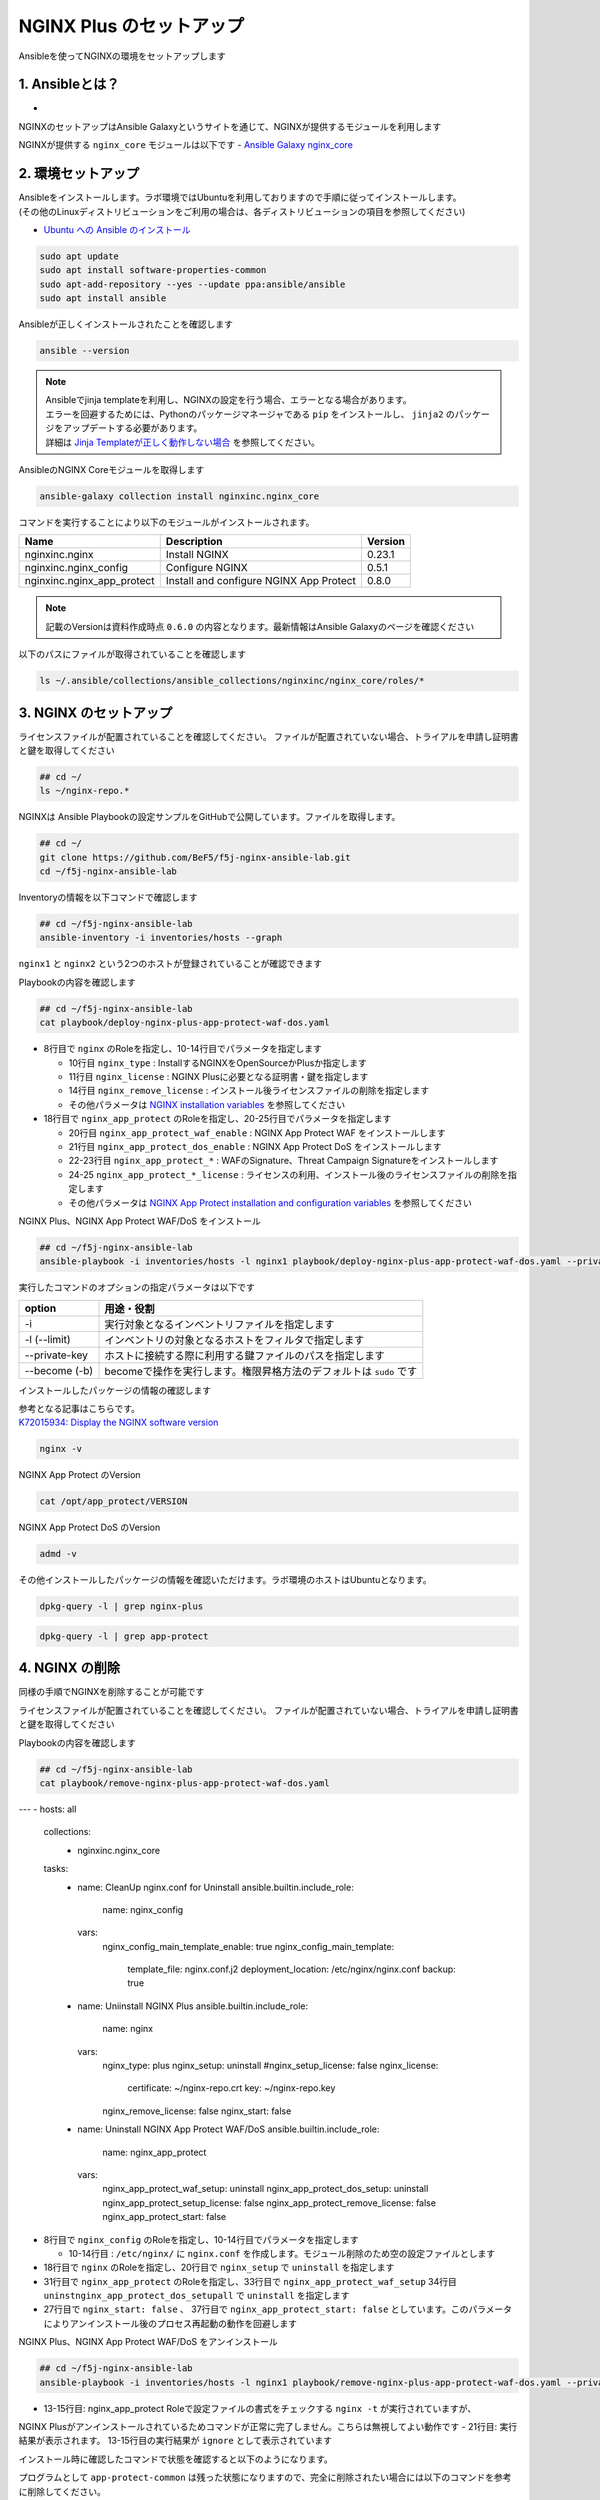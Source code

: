 NGINX Plus のセットアップ
####

Ansibleを使ってNGINXの環境をセットアップします

1. Ansibleとは？
====

- .. image:: ./media/ansible_explanation.jpg
    :width: 400

NGINXのセットアップはAnsible Galaxyというサイトを通じて、NGINXが提供するモジュールを利用します

NGINXが提供する ``nginx_core`` モジュールは以下です
- `Ansible Galaxy nginx_core <https://galaxy.ansible.com/nginxinc/nginx_core>`__


2. 環境セットアップ
====

| Ansibleをインストールします。ラボ環境ではUbuntuを利用しておりますので手順に従ってインストールします。
| (その他のLinuxディストリビューションをご利用の場合は、各ディストリビューションの項目を参照してください)

- `Ubuntu への Ansible のインストール <https://docs.ansible.com/ansible/2.9_ja/installation_guide/intro_installation.html#ubuntu-ansible>`__

.. code-block:: cmdin

  sudo apt update
  sudo apt install software-properties-common
  sudo apt-add-repository --yes --update ppa:ansible/ansible
  sudo apt install ansible

Ansibleが正しくインストールされたことを確認します

.. code-block:: cmdin

  ansible --version

.. code-block:: bash
  :linenos:
  :caption: 実行結果サンプル

  ansible [core 2.12.8]
    config file = /etc/ansible/ansible.cfg
    configured module search path = ['/home/ubuntu/.ansible/plugins/modules', '/usr/share/ansible/plugins/modules']
    ansible python module location = /usr/lib/python3/dist-packages/ansible
    ansible collection location = /home/ubuntu/.ansible/collections:/usr/share/ansible/collections
    executable location = /usr/bin/ansible
    python version = 3.8.10 (default, Jun 22 2022, 20:18:18) [GCC 9.4.0]
    jinja version = 2.10.1
    libyaml = True

.. NOTE::

  | Ansibleでjinja templateを利用し、NGINXの設定を行う場合、エラーとなる場合があります。
  | エラーを回避するためには、Pythonのパッケージマネージャである ``pip`` をインストールし、 ``jinja2`` のパッケージをアップデートする必要があります。
  | 詳細は `Jinja Templateが正しく動作しない場合 <https://f5j-nginx-ansible.readthedocs.io/en/latest/class1/module3/module3.html>`__ を参照してください。

AnsibleのNGINX Coreモジュールを取得します

.. code-block:: cmdin

  ansible-galaxy collection install nginxinc.nginx_core

.. code-block:: bash
  :linenos:
  :caption: 実行結果サンプル

  Starting galaxy collection install process
  Process install dependency map
  Starting collection install process
  Downloading https://galaxy.ansible.com/download/nginxinc-nginx_core-0.6.0.tar.gz to /home/ubuntu/.ansible/tmp/ansible-local-3312k9xqsukx/tmp5639w5je/nginxinc-nginx_core-0.6.0-ctsyccb0
  Installing 'nginxinc.nginx_core:0.6.0' to '/home/ubuntu/.ansible/collections/ansible_collections/nginxinc/nginx_core'
  nginxinc.nginx_core:0.6.0 was installed successfully


コマンドを実行することにより以下のモジュールがインストールされます。

+--------------------------+----------------------------------------+--------+
|Name                      |Description                             |Version |
+==========================+========================================+========+
|nginxinc.nginx            |Install NGINX                           |0.23.1  |
+--------------------------+----------------------------------------+--------+
|nginxinc.nginx_config     |Configure NGINX                         |0.5.1   |
+--------------------------+----------------------------------------+--------+
|nginxinc.nginx_app_protect|Install and configure NGINX App Protect |0.8.0   |
+--------------------------+----------------------------------------+--------+

.. NOTE::

  記載のVersionは資料作成時点 ``0.6.0`` の内容となります。最新情報はAnsible Galaxyのページを確認ください


以下のパスにファイルが取得されていることを確認します

.. code-block:: cmdin

  ls ~/.ansible/collections/ansible_collections/nginxinc/nginx_core/roles/*

.. code-block:: bash
  :linenos:
  :caption: 実行結果サンプル

  .ansible/collections/ansible_collections/nginxinc/nginx_core/roles/nginx:
  CHANGELOG.md        LICENSE    files     molecule   vars
  CODE_OF_CONDUCT.md  README.md  handlers  tasks
  CONTRIBUTING.md     defaults   meta      templates
  
  .ansible/collections/ansible_collections/nginxinc/nginx_core/roles/nginx_app_protect:
  CHANGELOG.md        LICENSE    files     meta      templates
  CODE_OF_CONDUCT.md  README.md  handlers  molecule  vars
  CONTRIBUTING.md     defaults   images    tasks
  
  .ansible/collections/ansible_collections/nginxinc/nginx_core/roles/nginx_config:
  CHANGELOG.md        LICENSE    files     molecule   vars
  CODE_OF_CONDUCT.md  README.md  handlers  tasks
  CONTRIBUTING.md     defaults   meta      templates


3. NGINX のセットアップ
====

ライセンスファイルが配置されていることを確認してください。
ファイルが配置されていない場合、トライアルを申請し証明書と鍵を取得してください

.. code-block:: cmdin
   
  ## cd ~/
  ls ~/nginx-repo.*

NGINXは Ansible Playbookの設定サンプルをGitHubで公開しています。ファイルを取得します。

.. code-block:: cmdin

  ## cd ~/
  git clone https://github.com/BeF5/f5j-nginx-ansible-lab.git
  cd ~/f5j-nginx-ansible-lab

Inventoryの情報を以下コマンドで確認します

.. code-block:: cmdin

  ## cd ~/f5j-nginx-ansible-lab
  ansible-inventory -i inventories/hosts --graph

.. code-block:: bash
  :linenos:
  :caption: 実行結果サンプル

  @all:
    |--@nginx1:
    |  |--ansible_host:10.1.1.7
    |--@nginx2:
    |  |--ansible_host:10.1.1.6
    |--@ungrouped:

``nginx1`` と ``nginx2`` という2つのホストが登録されていることが確認できます

Playbookの内容を確認します

.. code-block:: cmdin

  ## cd ~/f5j-nginx-ansible-lab
  cat playbook/deploy-nginx-plus-app-protect-waf-dos.yaml

.. code-block:: bash
  :linenos:
  :caption: 実行結果サンプル
  :emphasize-lines: 3-4,8,18,20-25

  ---
  - hosts: all
    collections:
      - nginxinc.nginx_core
    tasks:
      - name: Install NGINX Plus
        ansible.builtin.include_role:
          name: nginx
        vars:
          nginx_type: plus
          nginx_license:
            certificate: ~/nginx-repo.crt
            key: ~/nginx-repo.key
          nginx_remove_license: false
  
      - name: Install NGINX App Protect WAF/DoS
        ansible.builtin.include_role:
          name: nginx_app_protect
        vars:
          nginx_app_protect_waf_enable: true
          nginx_app_protect_dos_enable: true
          nginx_app_protect_install_signatures: true
          nginx_app_protect_install_threat_campaigns: true
          nginx_app_protect_setup_license: false
          nginx_app_protect_remove_license: false

- 8行目で ``nginx`` のRoleを指定し、10-14行目でパラメータを指定します

  - 10行目 ``nginx_type`` : InstallするNGINXをOpenSourceかPlusか指定します
  - 11行目 ``nginx_license`` : NGINX Plusに必要となる証明書・鍵を指定します
  - 14行目 ``nginx_remove_license`` : インストール後ライセンスファイルの削除を指定します
  - その他パラメータは `NGINX installation variables <https://github.com/nginxinc/ansible-role-nginx/blob/main/defaults/main/main.yml>`__ を参照してください

- 18行目で ``nginx_app_protect`` のRoleを指定し、20-25行目でパラメータを指定します

  - 20行目 ``nginx_app_protect_waf_enable`` : NGINX App Protect WAF をインストールします
  - 21行目 ``nginx_app_protect_dos_enable`` : NGINX App Protect DoS をインストールします
  - 22-23行目 ``nginx_app_protect_*`` : WAFのSignature、Threat Campaign Signatureをインストールします
  - 24-25 ``nginx_app_protect_*_license`` : ライセンスの利用、インストール後のライセンスファイルの削除を指定します
  - その他パラメータは `NGINX App Protect installation and configuration variables <https://github.com/nginxinc/ansible-role-nginx-app-protect/blob/main/defaults/main.yml>`__ を参照してください

NGINX Plus、NGINX App Protect WAF/DoS をインストール

.. code-block:: cmdin

  ## cd ~/f5j-nginx-ansible-lab
  ansible-playbook -i inventories/hosts -l nginx1 playbook/deploy-nginx-plus-app-protect-waf-dos.yaml --private-key="/home/ubuntu/id_rsa"  --become

.. code-block:: bash
  :linenos:
  :caption: 実行結果サンプル

  PLAY [all] *************************************************************************************************************************************************************
  
  TASK [Gathering Facts] *************************************************************************************************************************************************
  ok: [10.1.1.7]
  
  TASK [Install NGINX Plus] **********************************************************************************************************************************************
  
  ** 省略 **

  PLAY RECAP *************************************************************************************************************************************************************
  10.1.1.7                   : ok=49   changed=22   unreachable=0    failed=0    skipped=45   rescued=0    ignored=0

実行したコマンドのオプションの指定パラメータは以下です

.. code-block:: bash
  :linenos:
  :caption: ansible-playbook コマンドのサンプル

  ansible-playbook <option> <playbook file path>

+--------------+-------------------------------------------------------------------+
|option        |用途・役割                                                         |
+==============+===================================================================+
|-i            |実行対象となるインベントリファイルを指定します                     |
+--------------+-------------------------------------------------------------------+
|-l (--limit)  |インベントリの対象となるホストをフィルタで指定します               |
+--------------+-------------------------------------------------------------------+
|--private-key |ホストに接続する際に利用する鍵ファイルのパスを指定します           |
+--------------+-------------------------------------------------------------------+
|--become (-b) |becomeで操作を実行します。権限昇格方法のデフォルトは ``sudo`` です |
+--------------+-------------------------------------------------------------------+

インストールしたパッケージの情報の確認します

| 参考となる記事はこちらです。
| `K72015934: Display the NGINX software version <https://support.f5.com/csp/article/K72015934>`__

.. code-block:: cmdin

  nginx -v

NGINX App Protect のVersion

.. code-block:: cmdin

  cat /opt/app_protect/VERSION

NGINX App Protect DoS のVersion

.. code-block:: cmdin

  admd -v

その他インストールしたパッケージの情報を確認いただけます。ラボ環境のホストはUbuntuとなります。

.. code-block:: cmdin

  dpkg-query -l | grep nginx-plus

.. code-block:: bash
  :linenos:
  :caption: 実行結果サンプル

  ii  nginx-plus                         25-1~focal                            amd64        NGINX Plus, provided by Nginx, Inc.
  ii  nginx-plus-module-appprotect       25+3.671.0-1~focal                    amd64        NGINX Plus app protect dynamic module version 3.671.0
  ii  nginx-plus-module-appprotectdos    25+2.0.1-1~focal                      amd64        NGINX Plus appprotectdos dynamic module

.. code-block:: cmdin

  dpkg-query -l | grep app-protect

.. code-block:: bash
  :linenos:
  :caption: 実行結果サンプル

  ii  app-protect                        25+3.671.0-1~focal                    amd64        App-Protect package for Nginx Plus, Includes all of the default files and examples. Nginx App Protect provides web application firewall (WAF) security protection for your web applications, including OWASP Top 10 attacks.
  ii  app-protect-attack-signatures      2021.11.16-1~focal                    amd64        Attack Signature Updates for App-Protect
  ii  app-protect-common                 8.12.1-1~focal                        amd64        NGINX App Protect
  ii  app-protect-compiler               8.12.1-1~focal                        amd64        Control-plane(aka CP) for waf-general debian
  ii  app-protect-dos                    25+2.0.1-1~focal                      amd64        Nginx DoS protection
  ii  app-protect-engine                 8.12.1-1~focal                        amd64        NGINX App Protect
  ii  app-protect-plugin                 3.671.0-1~focal                       amd64        NGINX App Protect plugin

4. NGINX の削除
====

同様の手順でNGINXを削除することが可能です

ライセンスファイルが配置されていることを確認してください。
ファイルが配置されていない場合、トライアルを申請し証明書と鍵を取得してください

Playbookの内容を確認します

.. code-block:: cmdin

  ## cd ~/f5j-nginx-ansible-lab
  cat playbook/remove-nginx-plus-app-protect-waf-dos.yaml

.. code-block:: bash
  :linenos:
  :caption: 実行結果サンプル
  :emphasize-lines: 8,18,31,10-14,27,37

---
- hosts: all
  collections:
    - nginxinc.nginx_core
  tasks:
    - name: CleanUp nginx.conf for Uninstall
      ansible.builtin.include_role:
        name: nginx_config
      vars:
        nginx_config_main_template_enable: true
        nginx_config_main_template:
          template_file: nginx.conf.j2
          deployment_location: /etc/nginx/nginx.conf
          backup: true

    - name: Uniinstall NGINX Plus
      ansible.builtin.include_role:
        name: nginx
      vars:
        nginx_type: plus
        nginx_setup: uninstall
        #nginx_setup_license: false
        nginx_license:
          certificate: ~/nginx-repo.crt
          key: ~/nginx-repo.key
        nginx_remove_license: false
        nginx_start: false

    - name: Uninstall NGINX App Protect WAF/DoS
      ansible.builtin.include_role:
        name: nginx_app_protect
      vars:
        nginx_app_protect_waf_setup: uninstall
        nginx_app_protect_dos_setup: uninstall
        nginx_app_protect_setup_license: false
        nginx_app_protect_remove_license: false
        nginx_app_protect_start: false



- 8行目で ``nginx_config`` のRoleを指定し、10-14行目でパラメータを指定します

  - 10-14行目 : ``/etc/nginx/`` に ``nginx.conf`` を作成します。モジュール削除のため空の設定ファイルとします

- 18行目で ``nginx`` のRoleを指定し、20行目で ``nginx_setup`` で ``uninstall`` を指定します
- 31行目で ``nginx_app_protect`` のRoleを指定し、33行目で ``nginx_app_protect_waf_setup`` 34行目 ``uninstnginx_app_protect_dos_setupall`` で ``uninstall`` を指定します
- 27行目で ``nginx_start: false`` 、 37行目で ``nginx_app_protect_start: false`` としています。このパラメータによりアンインストール後のプロセス再起動の動作を回避します


NGINX Plus、NGINX App Protect WAF/DoS をアンインストール

.. code-block:: cmdin

  ## cd ~/f5j-nginx-ansible-lab
  ansible-playbook -i inventories/hosts -l nginx1 playbook/remove-nginx-plus-app-protect-waf-dos.yaml --private-key="/home/ubuntu/id_rsa"  --become

.. code-block:: bash
  :linenos:
  :caption: 実行結果サンプル
  :emphasize-lines: 13-15,21

  PLAY [all] *************************************************************************************************************************************************************
  
  TASK [Gathering Facts] *************************************************************************************************************************************************
  ok: [10.1.1.7]
  
  TASK [CleanUp nginx.conf for Uninstall] ********************************************************************************************************************************

  ** 省略 **
  
  RUNNING HANDLER [nginxinc.nginx_core.nginx_app_protect : (Handler - NGINX App Protect) Restart NGINX] ******************************************************************************************************************************************
  skipping: [10.1.1.7]
  
  RUNNING HANDLER [nginxinc.nginx_core.nginx_app_protect : (Handler - NGINX App Protect) Check NGINX] ********************************************************************************************************************************************
  fatal: [10.1.1.7]: FAILED! => {"changed": false, "cmd": "nginx -t", "msg": "[Errno 2] No such file or directory: b'nginx'", "rc": 2, "stderr": "", "stderr_lines": [], "stdout": "", "stdout_lines": []}
  ...ignoring
  
  RUNNING HANDLER [nginxinc.nginx_core.nginx_app_protect : (Handler - NGINX App Protect) Print NGINX error if syntax check fails] ****************************************************************************************************************
  skipping: [10.1.1.7]
  
  PLAY RECAP *************************************************************************************************************************************************************************************************************************************
  10.1.1.7                   : ok=38   changed=12   unreachable=0    failed=0    skipped=55   rescued=0    ignored=1

- 13-15行目: nginx_app_protect Roleで設定ファイルの書式をチェックする ``nginx -t`` が実行されていますが、
NGINX Plusがアンインストールされているためコマンドが正常に完了しません。こちらは無視してよい動作です
- 21行目: 実行結果が表示されます。 13-15行目の実行結果が ``ignore`` として表示されています

インストール時に確認したコマンドで状態を確認すると以下のようになります。

.. code-block:: bash
  :linenos:
  :caption: 確認結果サンプル

  $ cat /opt/app_protect/VERSION
  cat: /opt/app_protect/VERSION: No such file or directory

  $ nginx -v
  -bash: /usr/sbin/nginx: No such file or directory

  $ dpkg-query -l | grep nginx-plus
  rc  nginx-plus                         27-1~focal                            amd64        NGINX Plus, provided by Nginx, Inc.

  $ dpkg-query -l | grep app-protect
  rc  app-protect                        27+3.954.0-1~focal                    amd64        App-Protect package for Nginx Plus, Includes all of the default files and examples. Nginx App Protect provides web application firewall (WAF) security protection for your web applications, including OWASP Top 10 attacks.
  ii  app-protect-common                 10.87.0-1~focal                       amd64        NGINX App Protect
  rc  app-protect-compiler               10.87.0-1~focal                       amd64        Control-plane(aka CP) for waf-general debian
  rc  app-protect-dos                    27+2.4.1-1~focal                      amd64        Nginx DoS protection
  rc  app-protect-engine                 10.87.0-1~focal                       amd64        NGINX App Protect
  rc  app-protect-plugin                 3.954.0-1~focal                       amd64        NGINX App Protect plugin
  

プログラムとして ``app-protect-common`` は残った状態になりますので、完全に削除されたい場合には以下のコマンドを参考に削除してください。

.. code-block:: cmdin

  sudo apt remove app-protect-common

Ansibleでアンインストールを行った場合、NGINX Plusの設定ファイルが残ります。完全に削除する場合には以下コマンドを参考に削除してください。

.. code-block:: cmdin

  sudo apt remove nginx-plus --purge

NGINX Plusを完全に削除した後、 ``/etc/nginx`` フォルダが削除されます

.. code-block:: bash
  :linenos:
  :caption: 確認結果サンプル

  $ ls /etc/nginx
  ls: cannot access '/etc/nginx': No such file or directory


Tips1. Ansible Galaxy 各種コマンド
====

コレクションの一覧表示

.. code-block:: cmdin

  ansible-galaxy collection list nginxinc.nginx_core

.. code-block:: bash
  :linenos:
  :caption: 実行結果サンプル

  # /home/ubuntu/.ansible/collections/ansible_collections
  Collection          Version
  ------------------- -------
  nginxinc.nginx_core 0.6.0


Authorを指定したロールの検索

.. code-block:: cmdin

  ansible-galaxy search --author nginx

.. code-block:: bash
  :linenos:
  :caption: 実行結果サンプル

  Found 20 roles matching your search:
  
   Name                                            Description
   ----                                            -----------
   nginxinc.nginx                                  Official Ansible role for NGINX
   nginxinc.nginx_app_protect                      Official Ansible role for NGINX App Protect WAF and DoS
   nginxinc.nginx_config                           Official Ansible role for configuring NGINX
   nginxinc.nginx_controller_agent                 A role to install, configure, and upgrade the NGINX Controller agen>
   nginxinc.nginx_controller_api_definition_import A role to import Open API definitions to NGINX Controller
   nginxinc.nginx_controller_application           A role to define applications (apps) with NGINX Controller.
   nginxinc.nginx_controller_certificate           A role to upsert (create and update) certificates to NGINX Controll>
   nginxinc.nginx_controller_component             A role to define application components with NGINX Controller.
   nginxinc.nginx_controller_environment           A role to define environments within NGINX Controller.
   nginxinc.nginx_controller_forwarder             A role to define / update data forwarders within NGINX Controller.
   nginxinc.nginx_controller_gateway               A role to upsert (create and update) gateways in NGINX Controller t>
   nginxinc.nginx_controller_generate_token        A role to generate an NGINX Controller authentication token.
   nginxinc.nginx_controller_install               Official Ansible role for installing NGINX Controller
   nginxinc.nginx_controller_integration           A role to define / update integrations within NGINX Controller.
   nginxinc.nginx_controller_license               A role to push an NGINX Controller license to your NGINX Controller>
   nginxinc.nginx_controller_location              A role to define locations within NGINX Controller.
   nginxinc.nginx_controller_publish_api           A role to upsert (create and update) the configurations to publish >
   nginxinc.nginx_controller_user                  A role to define users within NGINX Controller.
   nginxinc.nginx_controller_user_role             A role to define user roles within NGINX Controller.
   nginxinc.nginx_unit                             Official Ansible role for NGINX Unit

キーワード、Authorを指定したロールの検索

.. code-block:: cmdin

  ansible-galaxy search development --author nginx

.. code-block:: bash
  :linenos:
  :caption: 実行結果サンプル

  Found 5 roles matching your search:
  
   Name                                  Description
   ----                                  -----------
   nginxinc.nginx                        Official Ansible role for NGINX
   nginxinc.nginx_app_protect            Official Ansible role for NGINX App Protect WAF and DoS
   nginxinc.nginx_config                 Official Ansible role for configuring NGINX
   nginxinc.nginx_controller_environment A role to define environments within NGINX Controller.
   nginxinc.nginx_unit                   Official Ansible role for NGINX Unit


Tips2. Inventory情報確認コマンド
====

Graph形式でのInventory情報の表示

.. code-block:: cmdin

  ansible-inventory -i inventories/hosts --graph

.. code-block:: bash
  :linenos:
  :caption: 実行結果サンプル

  @all:
    |--@nginx1:
    |  |--10.1.1.7
    |--@nginx2:
    |  |--10.1.1.6
    |--@ungrouped:


List形式でのInventory情報の表示

.. code-block:: cmdin

  ansible-inventory -i inventories/hosts --list

.. code-block:: bash
  :linenos:
  :caption: 実行結果サンプル

  {
      "_meta": {
          "hostvars": {}
      },
      "all": {
          "children": [
              "nginx1",
              "nginx2",
              "ungrouped"
          ]
      },
      "nginx1": {
          "hosts": [
              "10.1.1.7"
          ]
      },
      "nginx2": {
          "hosts": [
              "10.1.1.6"
          ]
      }
  }
